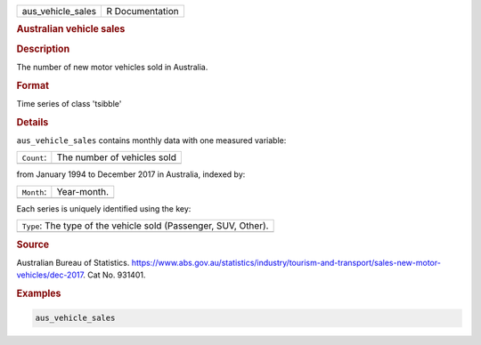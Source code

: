 .. container::

   .. container::

      ================= ===============
      aus_vehicle_sales R Documentation
      ================= ===============

      .. rubric:: Australian vehicle sales
         :name: australian-vehicle-sales

      .. rubric:: Description
         :name: description

      The number of new motor vehicles sold in Australia.

      .. rubric:: Format
         :name: format

      Time series of class 'tsibble'

      .. rubric:: Details
         :name: details

      ``aus_vehicle_sales`` contains monthly data with one measured
      variable:

      ========== ===========================
      ``Count``: The number of vehicles sold
      \          
      ========== ===========================

      from January 1994 to December 2017 in Australia, indexed by:

      ========== ===========
      ``Month``: Year-month.
      \          
      ========== ===========

      Each series is uniquely identified using the key:

      +-----------------------------------------------------------------+
      | ``Type``: The type of the vehicle sold (Passenger, SUV, Other). |
      +-----------------------------------------------------------------+
      |                                                                 |
      +-----------------------------------------------------------------+

      .. rubric:: Source
         :name: source

      Australian Bureau of Statistics.
      https://www.abs.gov.au/statistics/industry/tourism-and-transport/sales-new-motor-vehicles/dec-2017.
      Cat No. 931401.

      .. rubric:: Examples
         :name: examples

      .. code:: R

         aus_vehicle_sales
